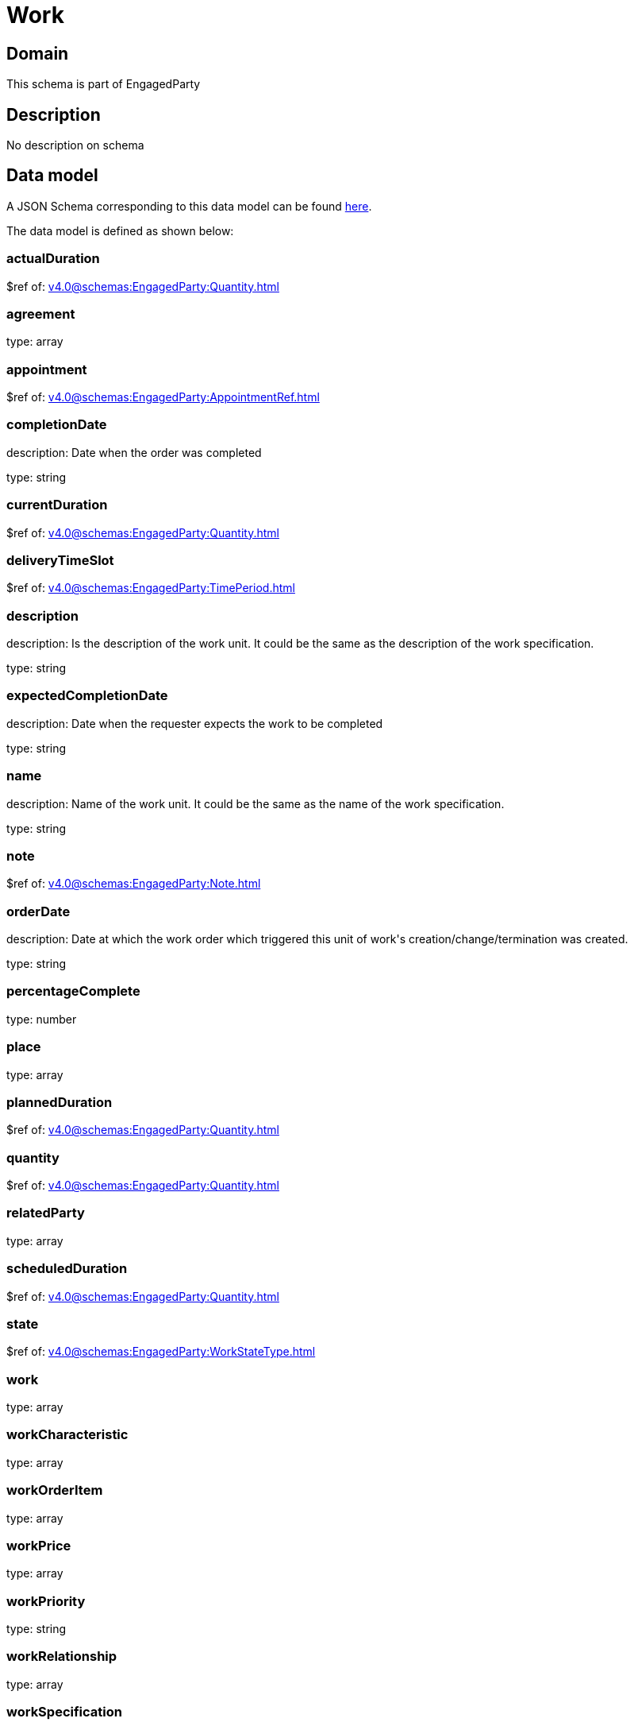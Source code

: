 = Work

[#domain]
== Domain

This schema is part of EngagedParty

[#description]
== Description

No description on schema


[#data_model]
== Data model

A JSON Schema corresponding to this data model can be found https://tmforum.org[here].

The data model is defined as shown below:


=== actualDuration
$ref of: xref:v4.0@schemas:EngagedParty:Quantity.adoc[]


=== agreement
type: array


=== appointment
$ref of: xref:v4.0@schemas:EngagedParty:AppointmentRef.adoc[]


=== completionDate
description: Date when the order was completed

type: string


=== currentDuration
$ref of: xref:v4.0@schemas:EngagedParty:Quantity.adoc[]


=== deliveryTimeSlot
$ref of: xref:v4.0@schemas:EngagedParty:TimePeriod.adoc[]


=== description
description: Is the description of the work unit. It could be the same as the description of the work specification.

type: string


=== expectedCompletionDate
description: Date when the requester expects the work to be completed

type: string


=== name
description: Name of the work unit. It could be the same as the name of the work specification.

type: string


=== note
$ref of: xref:v4.0@schemas:EngagedParty:Note.adoc[]


=== orderDate
description: Date at which the work order which triggered this unit of work&#x27;s creation/change/termination was created.

type: string


=== percentageComplete
type: number


=== place
type: array


=== plannedDuration
$ref of: xref:v4.0@schemas:EngagedParty:Quantity.adoc[]


=== quantity
$ref of: xref:v4.0@schemas:EngagedParty:Quantity.adoc[]


=== relatedParty
type: array


=== scheduledDuration
$ref of: xref:v4.0@schemas:EngagedParty:Quantity.adoc[]


=== state
$ref of: xref:v4.0@schemas:EngagedParty:WorkStateType.adoc[]


=== work
type: array


=== workCharacteristic
type: array


=== workOrderItem
type: array


=== workPrice
type: array


=== workPriority
type: string


=== workRelationship
type: array


=== workSpecification
$ref of: xref:v4.0@schemas:EngagedParty:WorkSpecificationRef.adoc[]


=== workType
type: string


=== workforceEmployeeAssignment
type: array


= All Of 
This schema extends: xref:v4.0@schemas:EngagedParty:Entity.adoc[]

